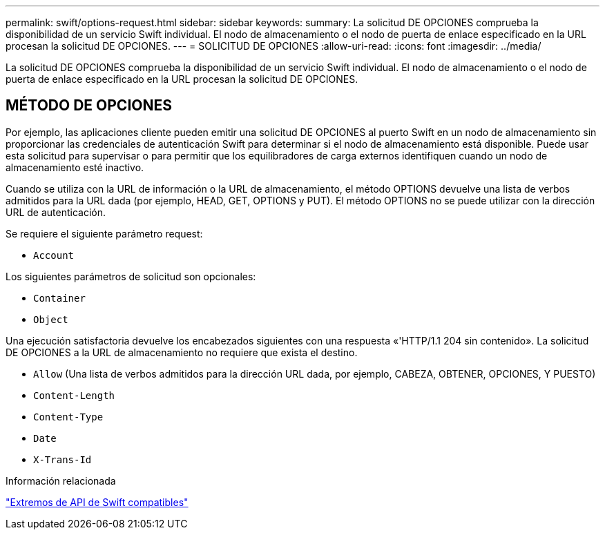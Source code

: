 ---
permalink: swift/options-request.html 
sidebar: sidebar 
keywords:  
summary: La solicitud DE OPCIONES comprueba la disponibilidad de un servicio Swift individual. El nodo de almacenamiento o el nodo de puerta de enlace especificado en la URL procesan la solicitud DE OPCIONES. 
---
= SOLICITUD DE OPCIONES
:allow-uri-read: 
:icons: font
:imagesdir: ../media/


[role="lead"]
La solicitud DE OPCIONES comprueba la disponibilidad de un servicio Swift individual. El nodo de almacenamiento o el nodo de puerta de enlace especificado en la URL procesan la solicitud DE OPCIONES.



== MÉTODO DE OPCIONES

Por ejemplo, las aplicaciones cliente pueden emitir una solicitud DE OPCIONES al puerto Swift en un nodo de almacenamiento sin proporcionar las credenciales de autenticación Swift para determinar si el nodo de almacenamiento está disponible. Puede usar esta solicitud para supervisar o para permitir que los equilibradores de carga externos identifiquen cuando un nodo de almacenamiento esté inactivo.

Cuando se utiliza con la URL de información o la URL de almacenamiento, el método OPTIONS devuelve una lista de verbos admitidos para la URL dada (por ejemplo, HEAD, GET, OPTIONS y PUT). El método OPTIONS no se puede utilizar con la dirección URL de autenticación.

Se requiere el siguiente parámetro request:

* `Account`


Los siguientes parámetros de solicitud son opcionales:

* `Container`
* `Object`


Una ejecución satisfactoria devuelve los encabezados siguientes con una respuesta «'HTTP/1.1 204 sin contenido». La solicitud DE OPCIONES a la URL de almacenamiento no requiere que exista el destino.

* `Allow` (Una lista de verbos admitidos para la dirección URL dada, por ejemplo, CABEZA, OBTENER, OPCIONES, Y PUESTO)
* `Content-Length`
* `Content-Type`
* `Date`
* `X-Trans-Id`


.Información relacionada
link:supported-swift-api-endpoints.html["Extremos de API de Swift compatibles"]
